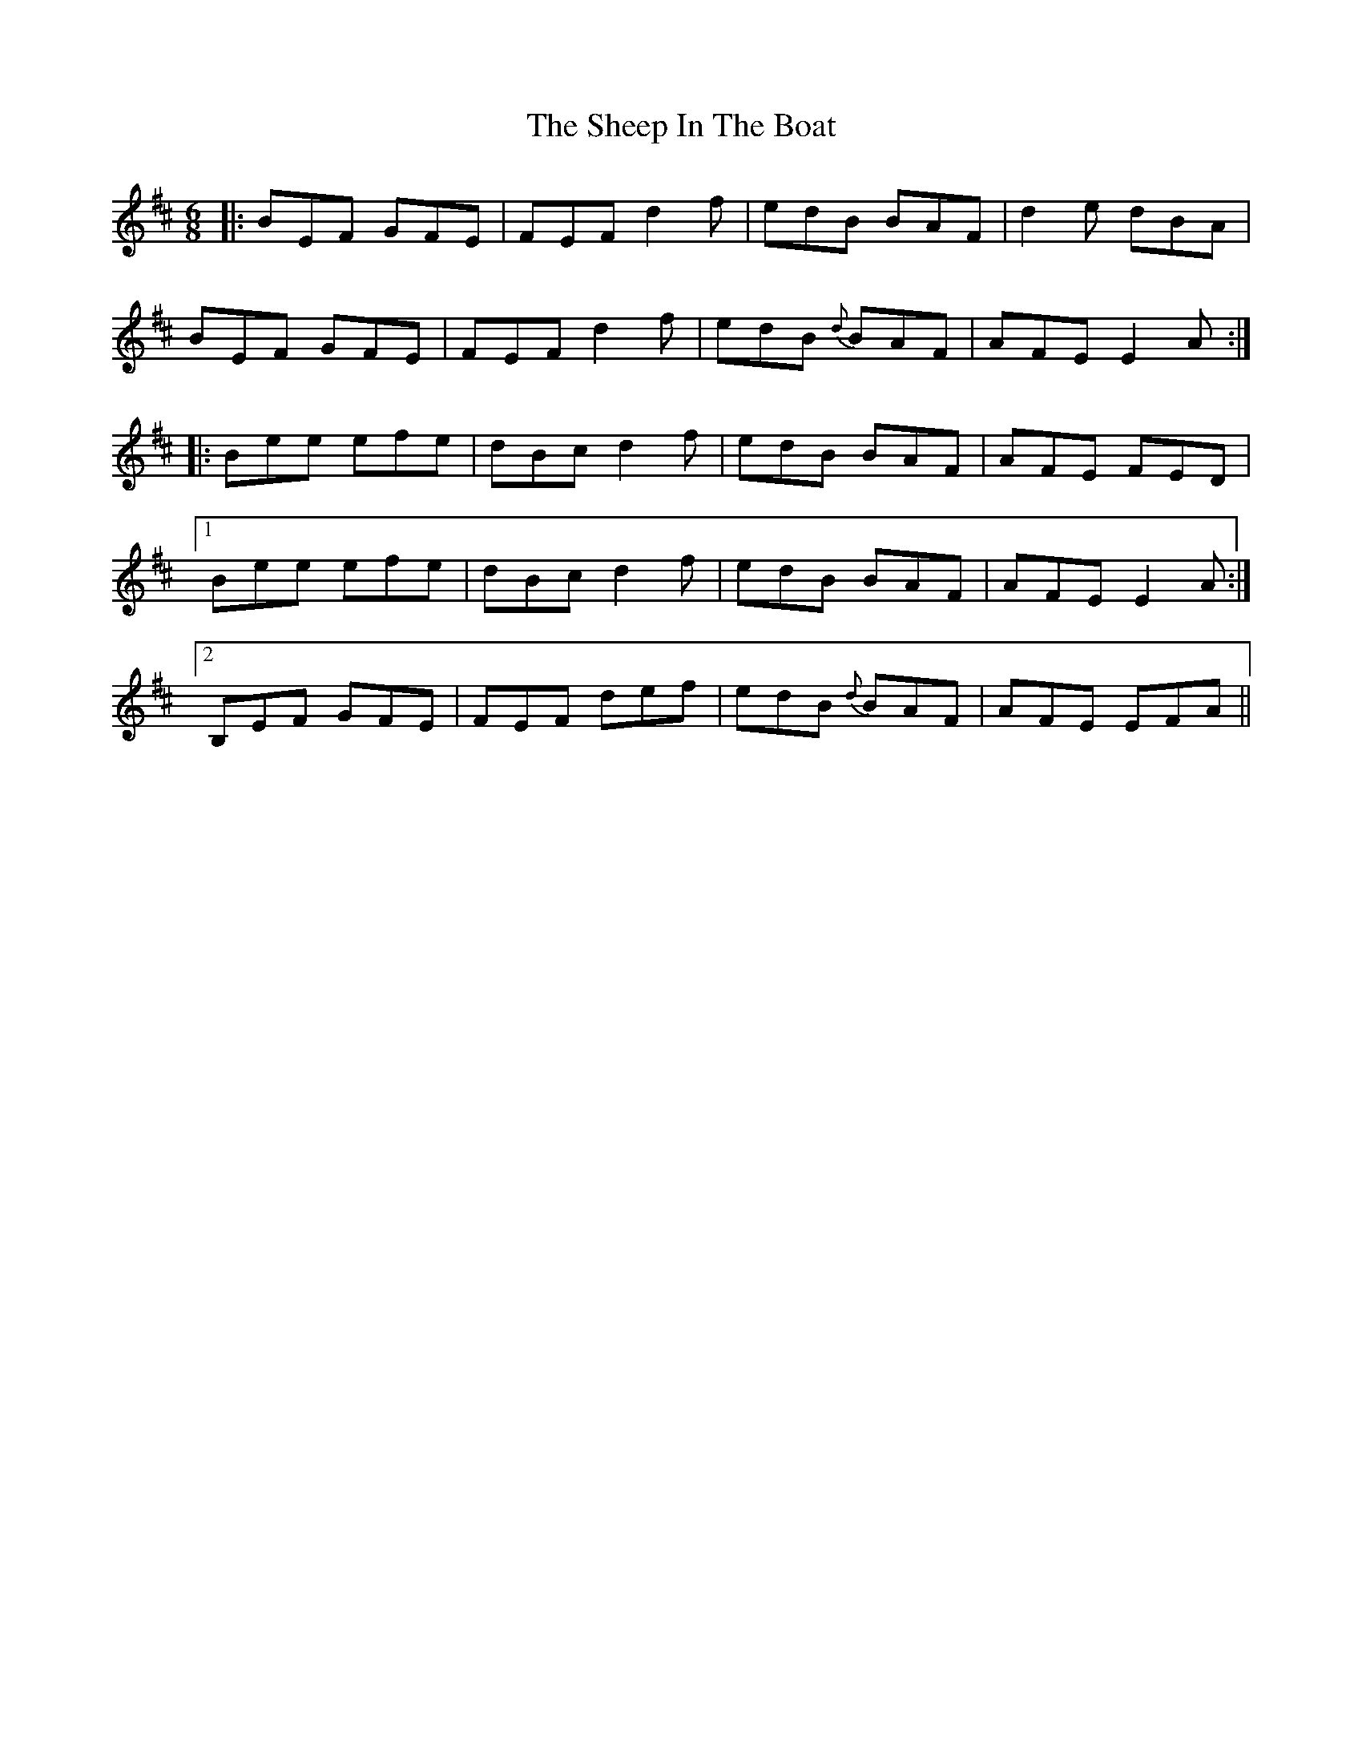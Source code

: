 X: 36730
T: Sheep In The Boat, The
R: jig
M: 6/8
K: Edorian
|:BEF GFE|FEF d2f|edB BAF|d2e dBA|
BEF GFE|FEF d2f|edB {d}BAF|AFE E2 A:|
|:Bee efe|dBcd2f|edB BAF|AFE FED|
[1 Bee efe|dBcd2f|edB BAF|AFE E2A:|
[2 B,EF GFE|FEF def|edB {d}BAF|AFE EFA||

